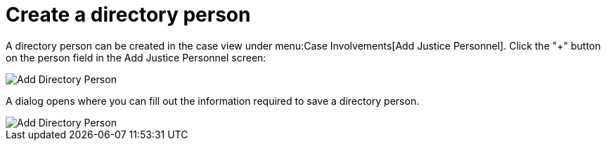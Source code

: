 // vim: tw=0 ai et ts=2 sw=2
= Create a directory person

A directory person can be created in the case view under menu:Case Involvements[Add Justice Personnel].
Click the "+" button on the person field in the Add Justice Personnel screen:

image::directory_person/creatingDirectoryPerson.png[Add Directory Person]

A dialog opens where you can fill out the information required to save a directory person.

image::directory_person/createDirectoryPersonDialog.png[Add Directory Person]
